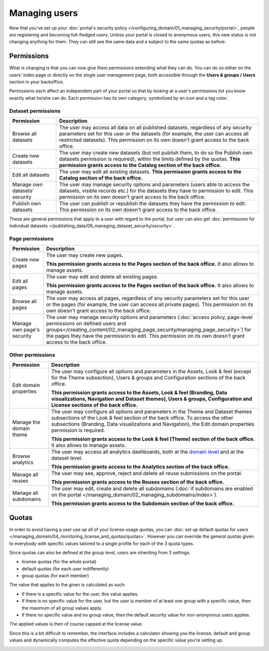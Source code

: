 Managing users
==============

Now that you've set up your :doc:`portal's security policy </configuring_domain/01_managing_security/portal>`, people are registering and becoming full-fledged
users. Unless your portal is closed to anonymous users, this new status is not changing anything for them. They can
still see the same data and a subject to the same quotas as before.

.. image:: images/users_interface.png

Permissions
-----------

What is changing is that you can now give them permissions extending what they can do. You can do so either on the
users' index page or directly on the single user management page, both accessible through the
**Users & groups / Users** section in your backoffice.

Permissions each affect an independent part of your portal so that by looking at a user's permissions list you know
exactly what he/she can do. Each permission has its own category, symbolized by an icon and a tag color.

.. image:: images/users_permissions.png
        :alt: All available permissions, each with a category icon and color

Dataset permissions
~~~~~~~~~~~~~~~~~~~

.. list-table::
   :header-rows: 1

   * * Permission
     * Description
   * * Browse all datasets
     * The user may access all data on all published datasets, regardless of any security parameters set for this user or the datasets (for example, the user can access all restricted datasets).
       This permission on its own doesn't grant access to the back office.
   * * Create new datasets
     * The user may create new datasets (but not publish them, to do so the Publish own datasets permission is required), within the limits defined by the quotas.
       **This permission grants access to the Catalog section of the back office.**
   * * Edit all datasets
     * The user may edit all existing datasets.
       **This permission grants access to the Catalog section of the back office.**
   * * Manage own datasets' security
     * The user may manage security options and parameters (users able to access the datasets, visible records etc.) for the datasets they have to permission to edit.
       This permission on its own doesn't grant access to the back office.
   * * Publish own datasets
     * The user can publish or republish the datasets they have the permission to edit.
       This permission on its own doesn't grant access to the back office.

These are general permissions that apply to a user with regard to the portal, but user can also get
:doc:`permissions for individual datasets </publishing_data/09_managing_dataset_security/security>`.

Page permissions
~~~~~~~~~~~~~~~~

.. list-table::
   :header-rows: 1

   * * Permission
     * Description
   * * Create new pages
     * The user may create new pages.

       **This permission grants access to the Pages section of the back office.** It also allows to manage assets.
   * * Edit all pages
     * The user may edit and delete all existing pages.

       **This permission grants access to the Pages section of the back office.** It also allows to manage assets.
   * * Browse all pages
     * The user may access all pages, regardless of any security parameters set for this user or the pages (for example, the user can access all private pages).
       This permission on its own doesn't grant access to the back office.
   * * Manage own page's security
     * The user may manage security options and parameters (:doc:`access policy, page-level permissions on defined users and groups</creating_content/02_managing_page_security/managing_page_security>`) for the pages they have the permission to edit.
       This permission on its own doesn't grant access to the back office.


Other permissions
~~~~~~~~~~~~~~~~~

.. list-table::
   :header-rows: 1

   * * Permission
     * Description
   * * Edit domain properties
     * The user may configure all options and parameters in the Assets, Look & feel (except for the Theme subsection), Users & groups and Configuration sections of the back office.

       **This permission grants access to the Assets, Look & feel (Branding, Data visualizations, Navigation and Dataset themes), Users & groups, Configuration and License sections of the back office.**
   * * Manage the domain theme
     * The user may configure all options and parameters in the Theme and Dataset themes subsections of the Look & feel section of the back office. To access the other subsections (Branding, Data visualizations and Navigation), the Edit domain properties permission is required.

       **This permission grants access to the Look & feel (Theme) section of the back office.** It also allows to manage assets.
   * * Browse analytics
     * The user may access all analytics dashboards, both at the `domain level </monitoring_audience>`_ and at the dataset level.

       **This permission grants access to the Analytics section of the back office.**
   * * Manage all reuses
     * The user may see, approve, reject and delete all reuse submissions on the portal.

       **This permission grants access to the Reuses section of the back office.**
   * * Manage all subdomains
     * The user may edit, create and delete all subdomains (:doc:`if subdomains are enabled on the portal </managing_domain/02_managing_subdomains/index>`).

       **This permission grants access to the Subdomain section of the back office.**

Quotas
------

In order to avoid having a user use up all of your license usage quotas, you can
:doc:`set up default quotas for users </managing_domain/04_monitoring_license_and_quotas/quotas>`. However you can override the general quotas given to everybody with
specific values tailored to a single profile for each of the 3 quota types.

Since quotas can also be defined at the group level, users are inheriting from 3 settings.

* license quotas (for the whole portal)
* default quotas (for each user indifferently)
* group quotas (for each member)

The value that applies to the given is calculated as such:

* If there is a specific value for the user, this value applies.
* If there is no specific value for the user, but the user is member of at least one group with a specific value, then
  the maximum of all group values apply.
* If there no specific value and no group value, then the default security value for non-anonymous users applies.

The applied values is then of course capped at the license value.

Since this is a bit difficult to remember, the interface includes a calculator showing you the license, default and
group values and dynamically computes the effective quota depending on the specific value you're setting up.

.. image:: images/users_quotas.png
